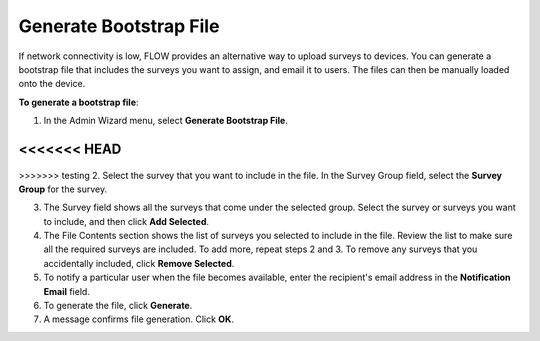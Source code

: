 Generate Bootstrap File
-------------------------

If network connectivity is low, FLOW provides an alternative way to upload surveys to devices. You can generate a bootstrap file that includes the surveys you want to assign, and email it to users. The files can then be manually loaded onto the device. 

**To generate a bootstrap file**:

1.	In the Admin Wizard menu, select **Generate Bootstrap File**. 

<<<<<<< HEAD
=======

.. figure:: img/AdminWizard.png
   :width: 600 px
   :alt: image of dashboard
   :align: center
 
>>>>>>> testing
2.	Select the survey that you want to include in the file. In the Survey Group field, select the **Survey Group** for the survey. 


3.	The Survey field shows all the surveys that come under the selected group. Select the survey or surveys you want to include, and then click **Add Selected**.


4.	The File Contents section shows the list of surveys you selected to include in the file. Review the list to make sure all the required surveys are included. To add more, repeat steps 2 and 3. To remove any surveys that you accidentally included, click **Remove Selected**.
 
5.	To notify a particular user when the file becomes available, enter the recipient's email address in the **Notification Email** field.

6.	To generate the file, click **Generate**. 

7.	A message confirms file generation. Click **OK**.
